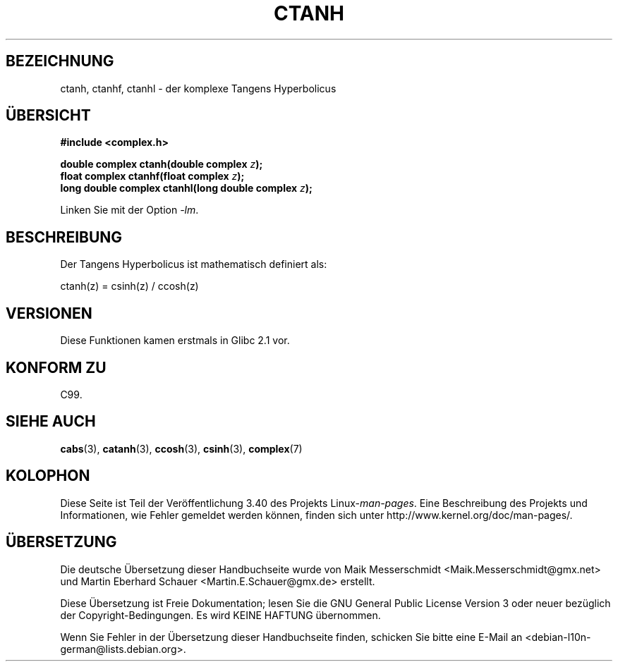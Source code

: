 .\" -*- coding: UTF-8 -*-
.\" Copyright 2002 Walter Harms (walter.harms@informatik.uni-oldenburg.de)
.\" Distributed under GPL
.\"
.\"*******************************************************************
.\"
.\" This file was generated with po4a. Translate the source file.
.\"
.\"*******************************************************************
.TH CTANH 3 "11. August 2008" "" Linux\-Programmierhandbuch
.SH BEZEICHNUNG
ctanh, ctanhf, ctanhl \- der komplexe Tangens Hyperbolicus
.SH ÜBERSICHT
\fB#include <complex.h>\fP
.sp
\fBdouble complex ctanh(double complex \fP\fIz\fP\fB);\fP
.br
\fBfloat complex ctanhf(float complex \fP\fIz\fP\fB);\fP
.br
\fBlong double complex ctanhl(long double complex \fP\fIz\fP\fB);\fP
.sp
Linken Sie mit der Option \fI\-lm\fP.
.SH BESCHREIBUNG
Der Tangens Hyperbolicus ist mathematisch definiert als:
.nf

    ctanh(z) = csinh(z) / ccosh(z)
.fi
.SH VERSIONEN
Diese Funktionen kamen erstmals in Glibc 2.1 vor.
.SH "KONFORM ZU"
C99.
.SH "SIEHE AUCH"
\fBcabs\fP(3), \fBcatanh\fP(3), \fBccosh\fP(3), \fBcsinh\fP(3), \fBcomplex\fP(7)
.SH KOLOPHON
Diese Seite ist Teil der Veröffentlichung 3.40 des Projekts
Linux\-\fIman\-pages\fP. Eine Beschreibung des Projekts und Informationen, wie
Fehler gemeldet werden können, finden sich unter
http://www.kernel.org/doc/man\-pages/.

.SH ÜBERSETZUNG
Die deutsche Übersetzung dieser Handbuchseite wurde von
Maik Messerschmidt <Maik.Messerschmidt@gmx.net>
und
Martin Eberhard Schauer <Martin.E.Schauer@gmx.de>
erstellt.

Diese Übersetzung ist Freie Dokumentation; lesen Sie die
GNU General Public License Version 3 oder neuer bezüglich der
Copyright-Bedingungen. Es wird KEINE HAFTUNG übernommen.

Wenn Sie Fehler in der Übersetzung dieser Handbuchseite finden,
schicken Sie bitte eine E-Mail an <debian-l10n-german@lists.debian.org>.
